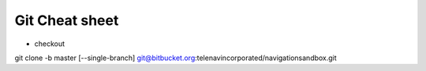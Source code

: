 Git Cheat sheet
===============

- checkout
git clone -b master [--single-branch] git@bitbucket.org:telenavincorporated/navigationsandbox.git 